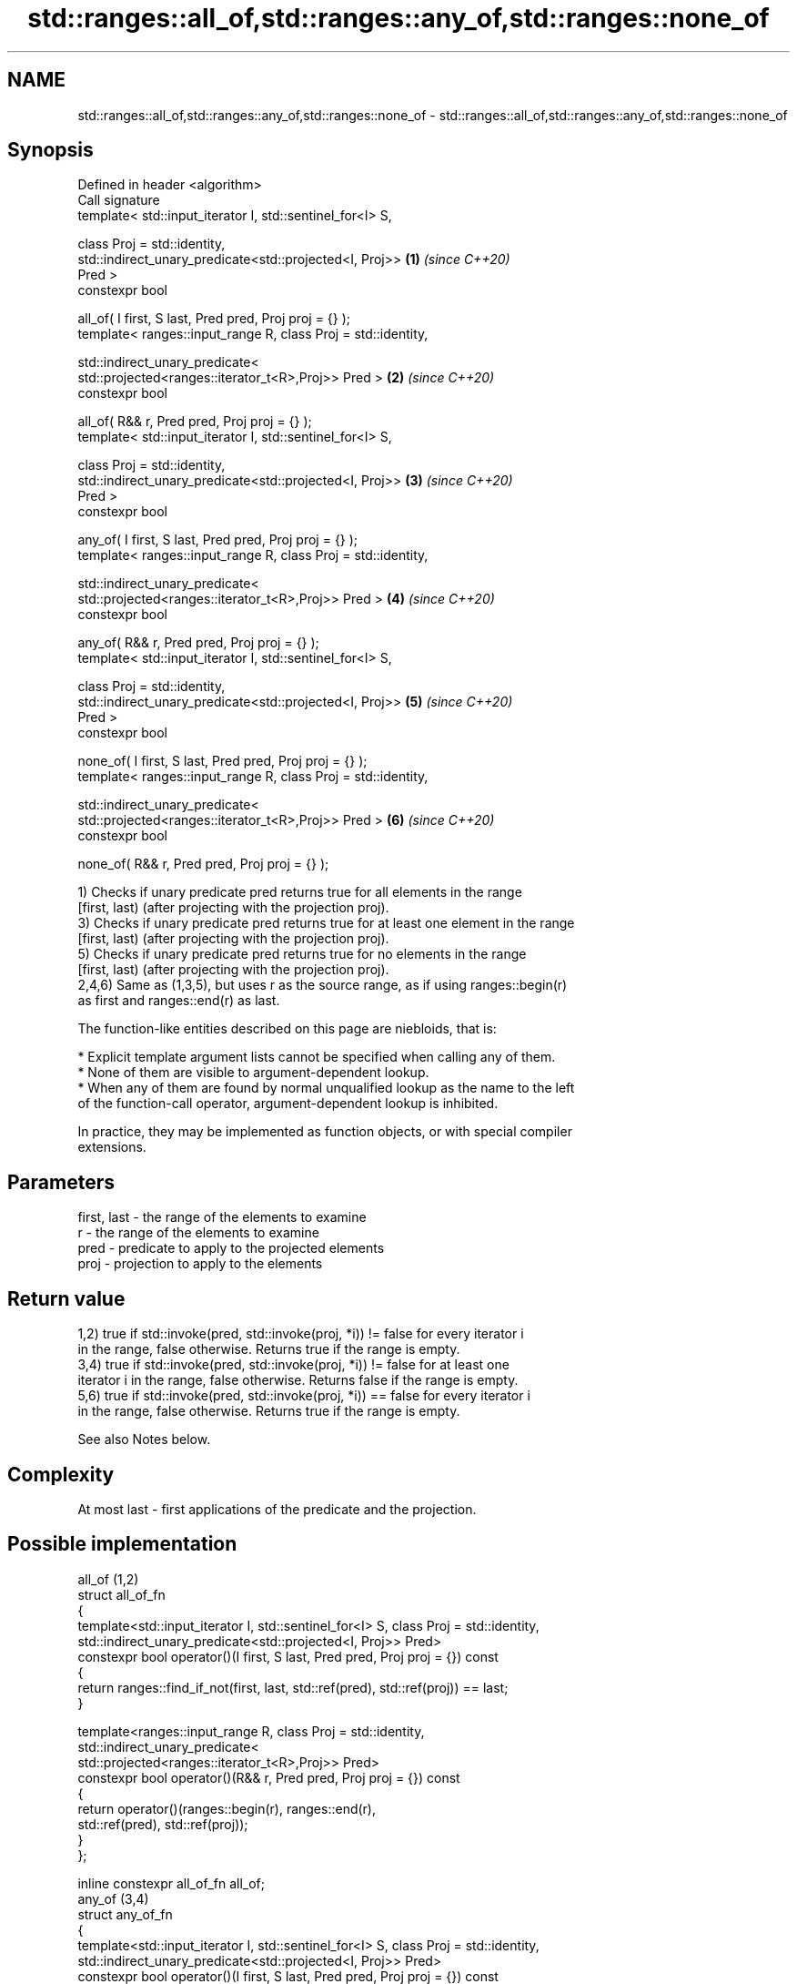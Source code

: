 .TH std::ranges::all_of,std::ranges::any_of,std::ranges::none_of 3 "2024.06.10" "http://cppreference.com" "C++ Standard Libary"
.SH NAME
std::ranges::all_of,std::ranges::any_of,std::ranges::none_of \- std::ranges::all_of,std::ranges::any_of,std::ranges::none_of

.SH Synopsis
   Defined in header <algorithm>
   Call signature
   template< std::input_iterator I, std::sentinel_for<I> S,

             class Proj = std::identity,
             std::indirect_unary_predicate<std::projected<I, Proj>>   \fB(1)\fP \fI(since C++20)\fP
   Pred >
   constexpr bool

       all_of( I first, S last, Pred pred, Proj proj = {} );
   template< ranges::input_range R, class Proj = std::identity,

             std::indirect_unary_predicate<
                 std::projected<ranges::iterator_t<R>,Proj>> Pred >   \fB(2)\fP \fI(since C++20)\fP
   constexpr bool

       all_of( R&& r, Pred pred, Proj proj = {} );
   template< std::input_iterator I, std::sentinel_for<I> S,

             class Proj = std::identity,
             std::indirect_unary_predicate<std::projected<I, Proj>>   \fB(3)\fP \fI(since C++20)\fP
   Pred >
   constexpr bool

       any_of( I first, S last, Pred pred, Proj proj = {} );
   template< ranges::input_range R, class Proj = std::identity,

             std::indirect_unary_predicate<
                 std::projected<ranges::iterator_t<R>,Proj>> Pred >   \fB(4)\fP \fI(since C++20)\fP
   constexpr bool

       any_of( R&& r, Pred pred, Proj proj = {} );
   template< std::input_iterator I, std::sentinel_for<I> S,

             class Proj = std::identity,
             std::indirect_unary_predicate<std::projected<I, Proj>>   \fB(5)\fP \fI(since C++20)\fP
   Pred >
   constexpr bool

       none_of( I first, S last, Pred pred, Proj proj = {} );
   template< ranges::input_range R, class Proj = std::identity,

             std::indirect_unary_predicate<
                 std::projected<ranges::iterator_t<R>,Proj>> Pred >   \fB(6)\fP \fI(since C++20)\fP
   constexpr bool

       none_of( R&& r, Pred pred, Proj proj = {} );

   1) Checks if unary predicate pred returns true for all elements in the range
   [first, last) (after projecting with the projection proj).
   3) Checks if unary predicate pred returns true for at least one element in the range
   [first, last) (after projecting with the projection proj).
   5) Checks if unary predicate pred returns true for no elements in the range
   [first, last) (after projecting with the projection proj).
   2,4,6) Same as (1,3,5), but uses r as the source range, as if using ranges::begin(r)
   as first and ranges::end(r) as last.

   The function-like entities described on this page are niebloids, that is:

     * Explicit template argument lists cannot be specified when calling any of them.
     * None of them are visible to argument-dependent lookup.
     * When any of them are found by normal unqualified lookup as the name to the left
       of the function-call operator, argument-dependent lookup is inhibited.

   In practice, they may be implemented as function objects, or with special compiler
   extensions.

.SH Parameters

   first, last - the range of the elements to examine
   r           - the range of the elements to examine
   pred        - predicate to apply to the projected elements
   proj        - projection to apply to the elements

.SH Return value

   1,2) true if std::invoke(pred, std::invoke(proj, *i)) != false for every iterator i
   in the range, false otherwise. Returns true if the range is empty.
   3,4) true if std::invoke(pred, std::invoke(proj, *i)) != false for at least one
   iterator i in the range, false otherwise. Returns false if the range is empty.
   5,6) true if std::invoke(pred, std::invoke(proj, *i)) == false for every iterator i
   in the range, false otherwise. Returns true if the range is empty.

   See also Notes below.

.SH Complexity

   At most last - first applications of the predicate and the projection.

.SH Possible implementation

                                        all_of (1,2)
  struct all_of_fn
  {
      template<std::input_iterator I, std::sentinel_for<I> S, class Proj = std::identity,
               std::indirect_unary_predicate<std::projected<I, Proj>> Pred>
      constexpr bool operator()(I first, S last, Pred pred, Proj proj = {}) const
      {
          return ranges::find_if_not(first, last, std::ref(pred), std::ref(proj)) == last;
      }

      template<ranges::input_range R, class Proj = std::identity,
               std::indirect_unary_predicate<
                   std::projected<ranges::iterator_t<R>,Proj>> Pred>
      constexpr bool operator()(R&& r, Pred pred, Proj proj = {}) const
      {
          return operator()(ranges::begin(r), ranges::end(r),
                            std::ref(pred), std::ref(proj));
      }
  };

  inline constexpr all_of_fn all_of;
                                        any_of (3,4)
  struct any_of_fn
  {
      template<std::input_iterator I, std::sentinel_for<I> S, class Proj = std::identity,
               std::indirect_unary_predicate<std::projected<I, Proj>> Pred>
      constexpr bool operator()(I first, S last, Pred pred, Proj proj = {}) const
      {
          return ranges::find_if(first, last, std::ref(pred), std::ref(proj)) != last;
      }

      template<ranges::input_range R, class Proj = std::identity,
               std::indirect_unary_predicate<
                   std::projected<ranges::iterator_t<R>,Proj>> Pred>
      constexpr bool operator()(R&& r, Pred pred, Proj proj = {}) const
      {
          return operator()(ranges::begin(r), ranges::end(r),
                            std::ref(pred), std::ref(proj));
      }
  };

  inline constexpr any_of_fn any_of;
                                       none_of (5,6)
  struct none_of_fn
  {
      template<std::input_iterator I, std::sentinel_for<I> S, class Proj = std::identity,
               std::indirect_unary_predicate<std::projected<I, Proj>> Pred>
      constexpr bool operator()(I first, S last, Pred pred, Proj proj = {}) const
      {
          return ranges::find_if(first, last, std::ref(pred), std::ref(proj)) == last;
      }

      template<ranges::input_range R, class Proj = std::identity,
               std::indirect_unary_predicate<
                   std::projected<ranges::iterator_t<R>,Proj>> Pred>
      constexpr bool operator()(R&& r, Pred pred, Proj proj = {}) const
      {
          return operator()(ranges::begin(r), ranges::end(r),
                            std::ref(pred), std::ref(proj));
      }
  };

  inline constexpr none_of_fn none_of;

.SH Notes

   The return value represented in the form of the Truth table is:

                             input range contains
                all true,  some true, none true, none true,
                none false some false all false  none false
                                                 (empty range)
   1,2) all_of  true       false      false      true
   3,4) any_of  true       true       false      false
   5,6) none_of false      false      true       true

.SH Example


// Run this code

 #include <algorithm>
 #include <functional>
 #include <iostream>
 #include <iterator>
 #include <numeric>
 #include <vector>

 namespace ranges = std::ranges;

 constexpr bool some_of(auto&& r, auto&& pred) // some but not all
 {
     return not (ranges::all_of(r, pred) or ranges::none_of(r, pred));
 }

 constexpr auto w = {1, 2, 3};
 static_assert(!some_of(w, [](int x) { return x < 1; }));
 static_assert( some_of(w, [](int x) { return x < 2; }));
 static_assert(!some_of(w, [](int x) { return x < 4; }));

 int main()
 {
     std::vector<int> v(10, 2);
     std::partial_sum(v.cbegin(), v.cend(), v.begin());
     std::cout << "Among the numbers: ";
     ranges::copy(v, std::ostream_iterator<int>(std::cout, " "));
     std::cout << '\\n';

     if (ranges::all_of(v.cbegin(), v.cend(), [](int i) { return i % 2 == 0; }))
         std::cout << "All numbers are even\\n";

     if (ranges::none_of(v, std::bind(std::modulus<int>(), std::placeholders::_1, 2)))
         std::cout << "None of them are odd\\n";

     auto DivisibleBy = [](int d)
     {
         return [d](int m) { return m % d == 0; };
     };

     if (ranges::any_of(v, DivisibleBy(7)))
         std::cout << "At least one number is divisible by 7\\n";
 }

.SH Output:

 Among the numbers: 2 4 6 8 10 12 14 16 18 20
 All numbers are even
 None of them are odd
 At least one number is divisible by 7

.SH See also

   all_of
   any_of  checks if a predicate is true for all, any or none of the elements in a
   none_of range
   \fI(C++11)\fP \fI(function template)\fP
   \fI(C++11)\fP
   \fI(C++11)\fP

